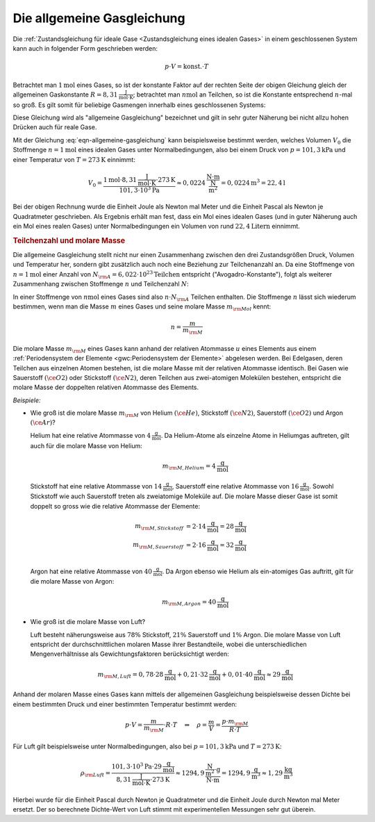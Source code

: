 
.. index:: Allgemeine Gasgleichung, Allgemeine Gaskonstante
.. _Allgemeine Gasgleichung:

Die allgemeine Gasgleichung
===========================

Die :ref:`Zustandsgleichung für ideale Gase <Zustandsgleichung eines idealen
Gases>` in einem geschlossenen System kann auch in folgender Form geschrieben
werden:

.. math::

    p \cdot V = \text{konst.} \cdot T

Betrachtet man :math:`\unit[1]{mol}` eines Gases, so ist der konstante Faktor
auf der rechten Seite der obigen Gleichung gleich der allgemeinen Gaskonstante
:math:`R = \unit[8,31]{\frac{J}{mol \cdot K}}`; betrachtet man  :math:`\unit[n]{mol}` an
Teilchen, so ist die Konstante entsprechend  :math:`n`-mal so groß. Es gilt
somit für beliebige Gasmengen innerhalb eines geschlossenen Systems:

.. math::
    :label: eqn-allgemeine-gasgleichung

    p \cdot V = n \cdot R \cdot T

Diese Gleichung wird als "allgemeine Gasgleichung" bezeichnet und gilt in sehr
guter Näherung bei nicht allzu hohen Drücken auch für reale Gase.

.. index:: Normalbedingungen, Normalvolumen
.. _Normalvolumen:

Mit der Gleichung :eq:`eqn-allgemeine-gasgleichung` kann beispielsweise bestimmt
werden, welches Volumen :math:`V_0` die Stoffmenge :math:`n=\unit[1]{mol}` eines
idealen Gases unter Normalbedingungen, also bei einem Druck von
:math:`p=\unit[101,3]{kPa}` und einer Temperatur von :math:`T=\unit[273]{K}`
einnimmt:

.. math::

    V_0 = \frac{\unit[1]{mol} \cdot \unit[8,31]{\frac{J}{mol \cdot K}} \cdot
    \unit[273]{K}}{\unit[101,3 \cdot 10^3]{Pa}} \approx \unit[0,0224]{\frac{N
    \cdot m}{\frac{N}{m^2}}} = \unit[0,0224]{m^3} = \unit[22,4]{l}

Bei der obigen Rechnung wurde die Einheit Joule als Newton mal Meter und die
Einheit Pascal als Newton je Quadratmeter geschrieben. Als Ergebnis erhält man
fest, dass ein Mol eines idealen Gases (und in guter Näherung auch ein Mol
eines realen Gases) unter Normalbedingungen ein Volumen von rund
:math:`\unit[22,4]{Litern}` einnimmt.

.. index:: Stoffmenge, Avogadro-Konstante
.. _Teilchenzahl und molare Masse:

.. rubric:: Teilchenzahl und molare Masse

Die allgemeine Gasgleichung stellt nicht nur einen Zusammenhang zwischen den
drei Zustandsgrößen Druck, Volumen und Temperatur her, sondern gibt
zusätzlich auch noch eine Beziehung zur Teilchenanzahl an. Da eine Stoffmenge
von :math:`n=\unit[1]{mol}` einer Anzahl von :math:`N _{\rm{A}} =
\unit[6,022\cdot 10^{23}]{Teilchen}` entspricht ("Avogadro-Konstante"), folgt
als weiterer Zusammenhang zwischen Stoffmenge :math:`n` und Teilchenzahl
:math:`N`:

.. math::
    :label: eqn-stoffmenge-und-teilchenzahl

    n = \frac{N}{N _{\rm{A}}}

.. index:: Molare Masse

In einer Stoffmenge von :math:`\unit[n]{mol}` eines Gases sind also :math:`n
\cdot N _{\rm{A}}` Teilchen enthalten. Die Stoffmenge :math:`n` lässt sich
wiederum bestimmen, wenn man die Masse :math:`m` eines Gases und seine molare
Masse :math:`m _{\rm{Mol}}` kennt:

.. math::

    n = \frac{m}{m _{\rm{M}}}

Die molare Masse :math:`m _{\rm{M}}` eines Gases kann anhand der relativen
Atommasse :math:`u` eines Elements aus einem :ref:`Periodensystem der Elemente
<gwc:Periodensystem der Elemente>` abgelesen werden. Bei Edelgasen, deren
Teilchen aus einzelnen Atomen bestehen, ist die molare Masse mit der relativen
Atommasse identisch. Bei Gasen wie Sauerstoff :math:`(\ce{O2})` oder Stickstoff
:math:`(\ce{N2})`, deren Teilchen aus zwei-atomigen Molekülen bestehen,
entspricht die molare Masse der doppelten relativen Atommasse des Elements.

*Beispiele:*

* Wie groß ist die molare Masse :math:`m _{\rm{M}}` von Helium
  :math:`(\ce{He})`, Stickstoff :math:`(\ce{N2})`, Sauerstoff :math:`(\ce{O2})`
  und Argon :math:`(\ce{Ar})`?

  Helium hat eine relative Atommasse von :math:`\unit[4]{\frac{g}{mol}}`. Da
  Helium-Atome als einzelne Atome in Heliumgas auftreten, gilt auch für die
  molare Masse von Helium:

  .. math::

      m _{\rm{M,Helium}} = \unit[4]{\frac{g}{mol}}

  Stickstoff hat eine relative Atommasse von  :math:`\unit[14]{\frac{g}{mol}}`,
  Sauerstoff eine relative Atommasse von :math:`\unit[16]{\frac{g}{mol}}`.
  Sowohl Stickstoff wie auch Sauerstoff treten als zweiatomige Moleküle auf.
  Die molare Masse dieser Gase ist somit doppelt so gross wie die relative
  Atommasse der Elemente:

  .. math::

      m _{\rm{M,Stickstoff}} &= 2 \cdot \unit[14]{\frac{g}{mol}}=
      \unit[28]{\frac{g}{mol}} \\
      m _{\rm{M,Sauerstoff}} &= 2 \cdot \unit[16]{\frac{g}{mol}}=
      \unit[32]{\frac{g}{mol}} \\

  Argon hat eine relative Atommasse von :math:`\unit[40]{\frac{g}{mol}}`. Da
  Argon ebenso wie Helium als ein-atomiges Gas auftritt, gilt für die molare
  Masse von Argon:

  .. math::

      m _{\rm{M,Argon}} = \unit[40]{\frac{g}{mol}}

* Wie groß ist die molare Masse von Luft?

  Luft besteht näherungsweise aus :math:`78\%` Stickstoff, :math:`21\%`
  Sauerstoff und :math:`1\%` Argon. Die molare Masse von Luft entspricht der
  durchschnittlichen molaren Masse ihrer Bestandteile, wobei die
  unterschiedlichen Mengenverhältnisse als Gewichtungsfaktoren berücksichtigt
  werden:

  .. math::

      m _{\rm{M, Luft}} = 0,78 \cdot \unit[28]{\frac{g}{mol}} + 0,21 \cdot
      \unit[32]{\frac{g}{mol}} + 0,01 \cdot \unit[40]{\frac{g}{mol}} \approx
      \unit[29]{\frac{g}{mol}}

Anhand der molaren Masse eines Gases kann mittels der allgemeinen Gasgleichung
beispielsweise dessen Dichte bei einem bestimmten Druck und einer bestimmten
Temperatur bestimmt werden:

.. math::

    p \cdot V = \frac{m}{m _{\rm{M}}} \cdot R \cdot T \quad \Leftrightarrow
    \quad \rho = \frac{m}{V} = \frac{p \cdot m _{\rm{M}}}{R \cdot T}

Für Luft gilt beispielsweise unter Normalbedingungen, also bei :math:`p =
\unit[101,3]{kPa}` und :math:`T = \unit[273]{K}`:

.. math::

    \rho _{\rm{Luft}} = \frac{\unit[101,3 \cdot 10^3]{Pa} \cdot
    \unit[29]{\frac{g}{mol}}}{\unit[8,31]{\frac{J}{mol \cdot K}} \cdot
    \unit[273]{K}} \approx \unit[1294,9]{\frac{\frac{N}{m^2} \cdot g}{N \cdot m
    }} = \unit[1294,9]{\frac{ g}{m^3}} \approx \unit[1,29]{\frac{kg}{m^3}}

Hierbei wurde für die Einheit Pascal durch Newton je Quadratmeter und die
Einheit Joule durch Newton mal Meter ersetzt. Der so berechnete Dichte-Wert von
Luft stimmt mit experimentellen Messungen sehr gut überein.

.. Reale Gase, Van-der-Waals-Gleichung



